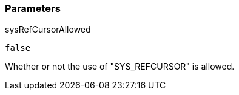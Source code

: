 === Parameters

.sysRefCursorAllowed
****

----
false
----

Whether or not the use of "SYS_REFCURSOR" is allowed.
****
